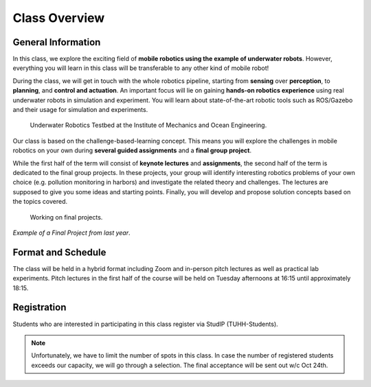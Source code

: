 Class Overview
==============

General Information
###################


In this class, we explore the exciting field of **mobile robotics using the example of underwater robots**. However, everything you will learn in this class will be transferable to any other kind of mobile robot! 

During the class, we will get in touch with the whole robotics pipeline, starting from **sensing** over **perception**, to **planning**, and **control and actuation**. An important focus will lie on gaining **hands-on robotics experience** using real underwater robots in simulation and experiment.
You will learn about state-of-the-art robotic tools such as ROS/Gazebo and their usage for simulation and experiments. 


.. figure:: /res/images/lab_experiments_both.png
    :width: 80%

    Underwater Robotics Testbed at the Institute of Mechanics and Ocean Engineering.


Our class is based on the challenge-based-learning concept. This means you will explore the challenges in mobile robotics on your own during **several guided assignments** and a **final group project**.

While the first half of the term will consist of **keynote lectures** and **assignments**, the second half of the term is dedicated to the final group projects. In these projects, your group will identify interesting robotics problems of your own choice (e.g. pollution monitoring in harbors) and investigate the related theory and challenges. The lectures are supposed to give you some ideas and starting points.
Finally, you will develop and propose solution concepts based on the topics covered.

.. figure:: /res/images/lab_experiment_2.jpg
    :width: 50%

    Working on final projects.



.. raw:: html
    
    <iframe width="560" height="315" src="https://www.youtube.com/embed/KTxX9foiolA" title="YouTube video player" frameborder="0" allow="accelerometer; autoplay; clipboard-write; encrypted-media; gyroscope; picture-in-picture" allowfullscreen></iframe>

*Example of a Final Project from last year*.


Format and Schedule
###################

The class will be held in a hybrid format including Zoom and in-person pitch lectures as well as practical lab experiments.
Pitch lectures in the first half of the course will be held on Tuesday afternoons at 16:15 until approximately 18:15.


Registration
############

Students who are interested in participating in this class register via StudIP (TUHH-Students). 

.. note::

    Unfortunately, we have to limit the number of spots in this class. In case the number of registered students exceeds our capacity, we will go through a selection. The final acceptance will be sent out w/c Oct 24th.

